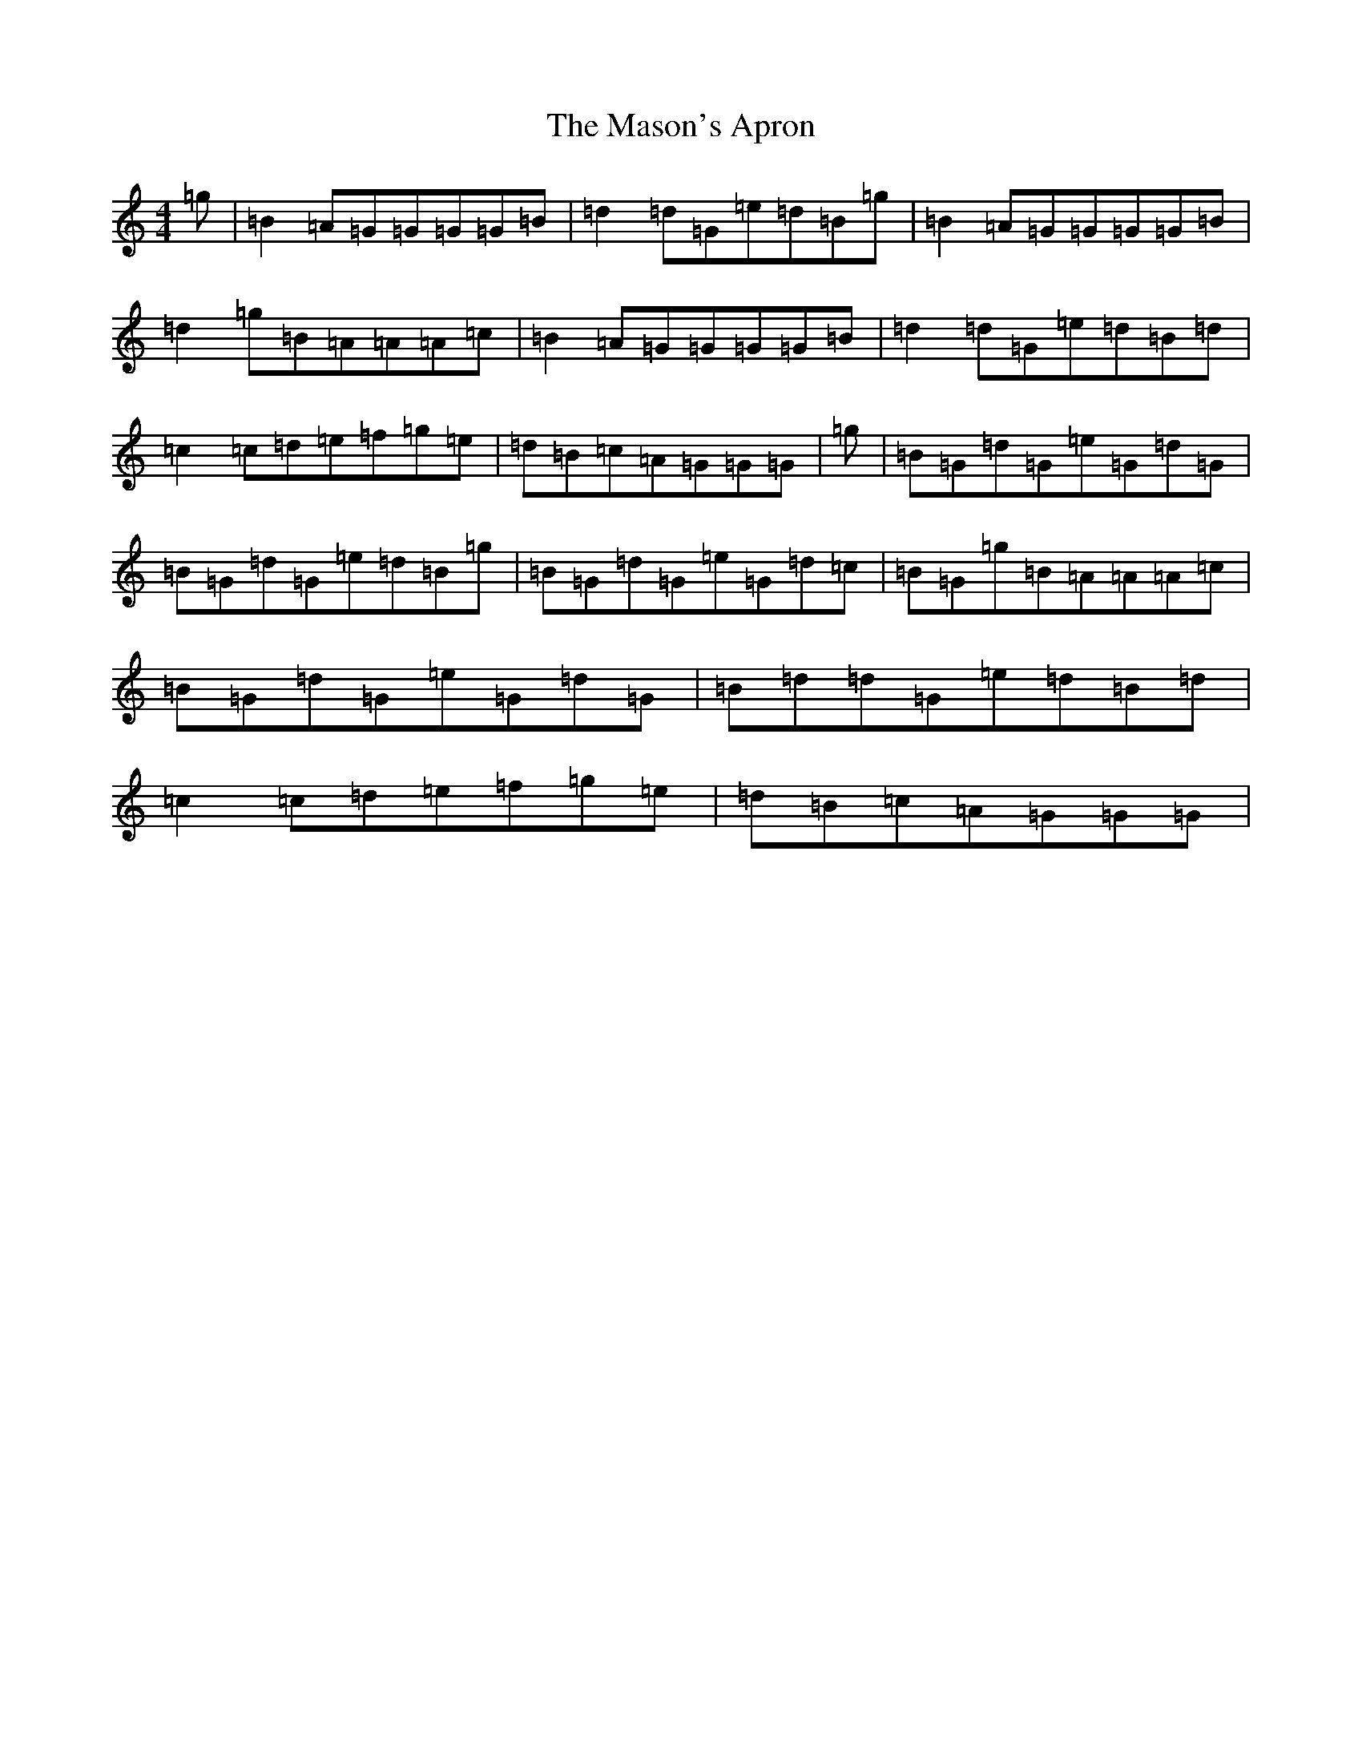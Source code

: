 X: 17464
T: Mason's Apron, The
S: https://thesession.org/tunes/74#setting12551
Z: A Major
R: reel
M:4/4
L:1/8
K: C Major
=g|=B2=A=G=G=G=G=B|=d2=d=G=e=d=B=g|=B2=A=G=G=G=G=B|=d2=g=B=A=A=A=c|=B2=A=G=G=G=G=B|=d2=d=G=e=d=B=d|=c2=c=d=e=f=g=e|=d=B=c=A=G=G=G|=g|=B=G=d=G=e=G=d=G|=B=G=d=G=e=d=B=g|=B=G=d=G=e=G=d=c|=B=G=g=B=A=A=A=c|=B=G=d=G=e=G=d=G|=B=d=d=G=e=d=B=d|=c2=c=d=e=f=g=e|=d=B=c=A=G=G=G|